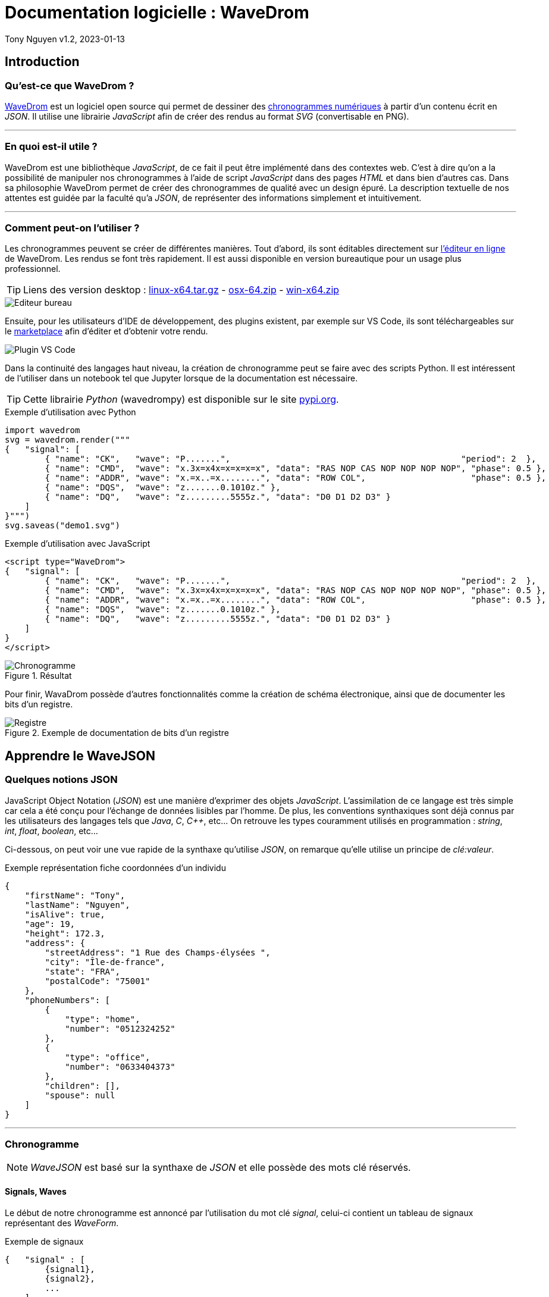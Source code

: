 = Documentation logicielle : WaveDrom

Tony Nguyen
v1.2, 2023-01-13

:toc:
:toclevels: 4
:toc-title: Sommaire

== Introduction

=== Qu'est-ce que WaveDrom ?

https://wavedrom.com/[WaveDrom] est un logiciel open source qui permet de dessiner des https://en.wikipedia.org/wiki/Digital_timing_diagram[chronogrammes numériques] à partir d'un contenu écrit en _JSON_. Il utilise une librairie _JavaScript_ afin de créer des rendus au format _SVG_ (convertisable en PNG).

***
=== En quoi est-il utile ?

WaveDrom est une bibliothèque _JavaScript_, de ce fait il peut être implémenté dans des contextes web. C'est à dire qu'on a la possibilité de manipuler nos chronogrammes à l'aide de script _JavaScript_ dans des pages _HTML_ et dans bien d'autres cas. Dans sa philosophie WaveDrom permet de créer des chronogrammes de qualité avec un design épuré. La description textuelle de nos attentes est guidée par la faculté qu'a _JSON_, de représenter des informations simplement et intuitivement.

***
=== Comment peut-on l'utiliser ?

Les chronogrammes peuvent se créer de différentes manières. Tout d'abord, ils sont éditables directement sur https://wavedrom.com/editor.html[l'éditeur en ligne] de WaveDrom. Les rendus se font très rapidement. Il est aussi disponible en version bureautique pour un usage plus professionnel.

[TIP]
Liens des version desktop : https://github.com/wavedrom/wavedrom.github.io/releases/download/v2.9.1/wavedrom-editor-v2.9.1-linux-x64.tar.gz[linux-x64.tar.gz] - 
https://github.com/wavedrom/wavedrom.github.io/releases/download/v2.9.1/wavedrom-editor-v2.9.1-osx-x64.zip[osx-64.zip] - 
https://github.com/wavedrom/wavedrom.github.io/releases/download/v2.9.1/wavedrom-editor-v2.9.1-win-x64.zip[win-x64.zip]

image::includes/images/editeur_bureau.jpg[Editeur bureau]

Ensuite, pour les utilisateurs d'IDE de développement, des plugins existent, par exemple sur VS Code, ils sont téléchargeables sur le https://marketplace.visualstudio.com/items?itemName=bmpenuelas.waveform-render[marketplace] afin d'éditer et d'obtenir votre rendu.

image::includes/images/editeur_vs_code.jpg[Plugin VS Code]

Dans la continuité des langages haut niveau, la création de chronogramme peut se faire avec des scripts Python. Il est intéressent de l'utiliser dans un notebook tel que Jupyter lorsque de la documentation est nécessaire.

[TIP]
Cette librairie _Python_ (wavedrompy) est disponible sur le site https://pypi.org/project/wavedrom/[pypi.org].

.Exemple d'utilisation avec Python
[source, python]
----
import wavedrom
svg = wavedrom.render("""
{   "signal": [
        { "name": "CK",   "wave": "P.......",                                              "period": 2  },
        { "name": "CMD",  "wave": "x.3x=x4x=x=x=x=x", "data": "RAS NOP CAS NOP NOP NOP NOP", "phase": 0.5 },
        { "name": "ADDR", "wave": "x.=x..=x........", "data": "ROW COL",                     "phase": 0.5 },
        { "name": "DQS",  "wave": "z.......0.1010z." },
        { "name": "DQ",   "wave": "z.........5555z.", "data": "D0 D1 D2 D3" }
    ]
}""")
svg.saveas("demo1.svg")
----

.Exemple d'utilisation avec JavaScript
[source, javascript]
----
<script type="WaveDrom">
{   "signal": [
        { "name": "CK",   "wave": "P.......",                                              "period": 2  },
        { "name": "CMD",  "wave": "x.3x=x4x=x=x=x=x", "data": "RAS NOP CAS NOP NOP NOP NOP", "phase": 0.5 },
        { "name": "ADDR", "wave": "x.=x..=x........", "data": "ROW COL",                     "phase": 0.5 },
        { "name": "DQS",  "wave": "z.......0.1010z." },
        { "name": "DQ",   "wave": "z.........5555z.", "data": "D0 D1 D2 D3" }
    ]
}
</script>
----

.Résultat

image::includes/images/chronogramme.jpg[Chronogramme]

Pour finir, WavaDrom possède d'autres fonctionnalités comme la création de schéma électronique, ainsi que de documenter les bits d'un registre.

.Exemple de documentation de bits d'un registre

image::includes/images/reg.png[Registre]

== Apprendre le WaveJSON

=== Quelques notions JSON

JavaScript Object Notation (_JSON_) est une manière d'exprimer des objets _JavaScript_. L'assimilation de ce langage est très simple car cela a été conçu pour l'échange de données lisibles par l'homme. De plus, les conventions synthaxiques sont déjà connus par les utilisateurs des langages tels que _Java_, _C_, _C++_, etc... On retrouve les types couramment utilisés en programmation : _string_, _int_, _float_, _boolean_, etc...

Ci-dessous, on peut voir une vue rapide de la synthaxe qu'utilise _JSON_, on remarque qu'elle utilise un principe de _clé:valeur_.

.Exemple représentation fiche coordonnées d'un individu
[source, json]
----
{
    "firstName": "Tony",
    "lastName": "Nguyen",
    "isAlive": true,
    "age": 19,
    "height": 172.3,
    "address": {
        "streetAddress": "1 Rue des Champs-élysées ",
        "city": "Île-de-france",
        "state": "FRA",
        "postalCode": "75001"
    },
    "phoneNumbers": [
        {
            "type": "home",
            "number": "0512324252"
        },
        {
            "type": "office",
            "number": "0633404373"
        },
        "children": [],
        "spouse": null  
    ]
}
----

***
=== Chronogramme

[NOTE]
_WaveJSON_ est basé sur la synthaxe de _JSON_ et elle possède des mots clé réservés.

==== Signals, Waves

Le début de notre chronogramme est annoncé par l'utilisation du mot clé _signal_, celui-ci contient un tableau de signaux représentant des _WaveForm_.

.Exemple de signaux
[source, wavejson]
----
{   "signal" : [
        {signal1},
        {signal2},
        ...
    ]
}
----

Des signaux peuvent être regroupés entre eux lorsque dans un nouveau tableau, la première valeur est du type _string_.

.Exemple d'un groupement de signaux
[source, wavejson]
----
{
    "signal" : [
        [
            "Groupe1",
            {signal1},
            {signal2},
            ...
        ]
    ]
}
----

Nos signaux sont constitués en général des attributs _name_, _wave_ ainsi que _data_.

.Exemple d'un signal complet
[source, wavejson]
----
{
    "signal" : [
        {"name" : "Mon premier signal", "wave" : "x.3.4.x.", "data": "data1 data2"}
    ]
}
----

.Tableau descriptif des symboles composant une _WaveForm_ en WaveJSON
[cols=3*, options="header", cols="15, 50, 35"]
|===
| Symbole   | Description   | Exemple
| p | quand le premier dans la chaîne crée une onde d'horloge positive  | { "name": "p",  "wave": "ppppp"}
| n | quand le premier dans la chaîne crée une onde d'horloge negative  | { "name": "n", "wave": "nnnnn"}
| . | prolonge le cycle précédent                                       | { "name": ".", "wave": "....."}
| P | pareil que p mais avec une flêche                                 | { "name": "P","wave": "P...."}
| N | pareil que n mais avec une flêche                                 | { "name": "N", "wave": "N...."}
| 0 | pique d'onde bas niveau                                           | { "name": "0", "wave": "0...."}
| 1 | pique d'onde haut niveau                                          | { "name": "1", "wave": "1...."}
| = | valeur (default color 2)                                          | { "name": "=", "wave": "=.=.=", data: "A B C"}
| x | valeur indéfini                                                   | { "name": "x", "wave": "x...."}
| 2 | valeur avec la couleur 2                                          | { "name": "2", "wave": "2.2.2", data: "2 2 2"}
| 3 | valeur avec la couleur 3                                          | { "name": "3", "wave": "3.3.3", data: "3 3 3"}
| 4 | valeur avec la couleur 4                                          | { "name": "4", "wave": "4.4.4", data: "4 4 4"}
| 5 | valeur avec la couleur 5                                          | { "name": "5", "wave": "5.5.5", data: "5 5 5"}
| z | état d'haute impédance (hi-Z)                                     | { "name": "z", "wave": "pz..."}
| u | A compléter...                                                    | { "name": "u", "wave": "u...."}
| d | A compléter...                                                    | { "name": "d", "wave": "d...."}
|\| | pareil que . mais rajoute un espace entre deux cycles             | { "name": "\|", "wave": "p.\|.."}
|===

.Correspondances avec le tableau

image::includes/images/tab.jpg[Tableau des symboles]

==== Periods, Phases

Les _périodes_ et les _phases_ sont représentées par des entiers. Pour une _phase_, lorsque l'entier est positif on se déplace dans le future, lorsqu'il est négatif alors on se déplace dans le passé. Ils se construisent dans un signal à l'aide des mots _period_ et _phase_.

.Exemple de périodes et de phases
[source, wavejson]
----
{
    "signal" : [
      {"name" : "signal period 1", "wave": "p....", "period": 1},
      {"name" : "signal period 2", "wave": "p....", "period": 2},
      {"name" : "signal phase 1", "wave": "p....", "phase": 1},
      {"name" : "signal phase 2", "wave": "p....", "phase": 2},
      {"name" : "signal phase -1", "wave": "p....", "phase": -1}
	]
}
----

.Exemple de périodes et de phases
image::includes/images/period_phase.jpg[Period and phase]

==== Nodes, Edges, Arrows

Les noeuds (_nodes_) permettent de créer des marqueurs visibles ou non sur un seul cycle.

- . pas de marqueur
- [A-Z] marqueur invisible
- other marqueur visible

.Exemple d'un node
[source, wavejson]
----
{
    "signal" : [
      {"name" : "signal1", "wave": "x.=x3x4xx", "node" : "..a..b..C.."},
	]
}
----

.Exemple d'node
image::includes\images\node.jpg[Node]

Les noeuds peuvent être relié entre eux par des flêches (_arrows_). Cela forme des arètes/relations (_edges_), elles sont définis grâce au mot clé _edge_. Pour les relier, il suffit de créer un tableau qui contient une paire de noeuds séparée par un type de flêche.

- - déplacer la flêche horizontalement (x+)
- | déplacer la flêche verticalement (y+)
- ~ rend la forme de la flêche incurvée (x+, y+)
- / ajouter une ligne en diagonale (x+, y+)

.Exemple de nodes avec des edges
[source, wavejson]
----
{
    "signal" : [
      {"name" : "signal1", "wave": "x.=x3x4xx", "node" : "..a..b..C.."},
      {},
      {"name" : "signal2", "wave": "x.......5", "node" : "........d.."}
	],
    "edge" : [
        "a->d edge 1", "b-~>d edge 2", "C->d edge 3"
    ]
}
----

.Exemple edges
image::includes\images\edge.jpg[Edge]

==== Properties

Les rendues des chronogrammes au format SVG peuvent être accompagnés de propriétés basées sur du JsonML.

***
=== Bits de registre

Sur le même principe, la documentation des bits d'un registre possède des attributs similaires : _name_, _bits_ et _attr_. Cependant, il se crée grâce à l'élement _reg_ qui est lui aussi un tableau.

.Exemple d'une représentation de bits d'un registre
[source, wavejson]
----
{
    reg: [
        {name: 'OP-32', bits: 7,  attr: 0b0111011},
        {name: 'rd',     bits: 5,  attr: 0},
        {name: 'func3',  bits: 3, attr: ['ADDW', 'SLLW', 'SRLW', 'SUBW', 'SRAW']},
        {bits: 10},
        {name: 'func7',  bits: 7, attr: [0, 0, 32, 0, 32]}
    ]
}
----

.Exemple registres

image::includes/images/reg.png[Registre]

== WaveDromGen

image::includes/images/logo.png[logo]

=== À propos de WaveDromGen

_WaveDromGen_ est une interface graphique pour générer des chronogrammes numériques basée sur https://wavedrom.com/[_WaveDrom_]. Cet outil est plus pratique que le logiciel _WaveDrom_. En effet, il y a la possiblité de créer directement nos chronogrammes à partir de la zone de dessin. L'ajustement peut toujours se faire à partir du code _Json_.

***
=== Caractéristiques

**Création**

- dessiner des formes d'onde dans l'interface graphique _WaveView_
- coder des formes d'onde en _Json_ dans l'éditeur de texte _EditorView_

Ce qui est intéressent est le fait qu'on a accès à la fois à une vue graphique mais aussi à une vue textuelle. Ces deux interfaces sont synchronisées en temps réel.

**Rendus**

- formats _Json_, _PNG_ et _SVG_
- possiblité d'avoir un rendu en Ascii dans _AsciiView_

***
=== Installation

Deux manières de l'installer

**1**: https://github.com/Tamachiii/WaveDromGen/releases/[Download the release version], puis lancer l'exécutable (utilisable que sur Windows).


**2**: Télécharger le code source Python:

        - 1. git clone https://github.com/Tamachiii/WaveDromGen.git
        - 2. pip install -r requirement
        - 3. python main.py

***
=== Utilisation

==== WaveView

image::includes/images/ui_wave.png[waveview]

1. **Menu**: barre de menu
2. **View**:
	- WaveView: dessiner une forme d'onde en cliquant sur la zone de dessn
	- EditorView: dessiner une forme d'onde en codant du texte
	- AsciiView: ne peut pas être éditée, sortie de forme d'onde ascii en temps réel.
3. **Wave Toolbar**
        - **clk (clock):** en mode clk, cliquer sur la zone de dessin dessinera la forme d'onde de l'horloge. Cliquer sur la même position plus d'une fois ajustera la sensibilité de l'horloge comme ci-dessous: **high level -> pos edge -> low level -> neg edge**.
        - **sig (single-bit signal):** en mode sig, cliquer sur la zone de dessin dessinera un seul bit bas. Cliquer à nouveau sur la même position pour monter haut.
        - **bus (muti-bit signal):** en mode bus, cliquer sur le zone de dessin dessinera la balise bus. Cliquer à nouveau sur la même position pour annuler.
        - **x (no care signal):** en mode x, cliquer sur la zone de dessin dessinera le tag x. Cliquer à nouveau sur la même position pour annuler.
        - **gap (no care signal):** en mode gap, cliquer sur la zone de dessin dessinera un espace. Cliquer à nouveau sur la même position pour annuler.
        - **z (high impedance):** en mode z, cliquer sur la zone de dessin dessinera le tag z. Cliquer à nouveau sur la même position pour annuler.
        - **sel (select):** en mode sel, il y a 4 usages selon la position du clic.
                * 1. Cliquer sur une zone sans forme d'onde sur le canevas ajoutera le nombre de lignes et de colonnes.
                * 2. Faire glisser la forme d'onde vers le haut ou vers le bas ajustera l'index de ligne.
                * 3. Maintenir CTRL enfoncé tout en faisant glisser une forme d'onde vers le haut ou vers le bas copiera la forme d'onde correspondante.
                * 4. Faire glisser la forme d'onde vers la gauche et vers la droite déplacera la forme d'onde latéralement.
    - **t (text):** en mode t, cliquer sur le nom du signal ou la balise de bus permet de modifier la description.
    - **clr (clear):** en mode clr, cliquer sur la forme d'onde dans la zone de dessin effacera toutes les données concernant ce signal.

==== EditorView

image::includes/images/ui_editor.png[editorview]

4. **EditorView Toolbar**
        - **rendre : ** fait un rendu du texte de l'éditeur pour générer une forme d'onde.
        - **copier : ** copier ce que vous sélectionnez dans l'éditeur.
        - **coller : ** coller le presse-papiers dans l'éditeur.
        - **annuler : ** annuler la dernière opération dans l'éditeur.
        - **rétablir : ** rétablir la dernière opération dans l'éditeur.
        - **trouver : ** rechercher dans l'éditeur.
5. **Eiteur: ** éditer du wavedrom dans la zone de texte, voir https://wavedrom.com/tutorial.html[_WaveDrom_] pour plus de détails.

=== Demos

**Création de waveform simples**

image::includes/images/ui_waveview.gif[gif waveview]

**Création de relations**

image::includes/images/ui_relation.gif[gif relation]